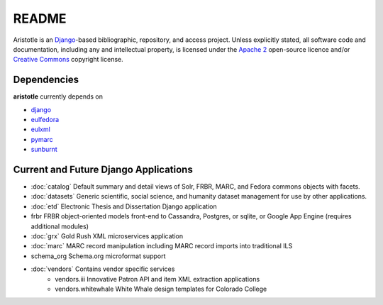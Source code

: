 README
======

Aristotle is an `Django <http://www.djangoproject.com/>`_-based 
bibliographic, repository, and access project. Unless explicitly stated, 
all software code and documentation, including any and intellectual property, 
is licensed under the `Apache 2 <http://www.apache.rog/licenses/LICENSE-2.0.html/>`_
open-source licence and/or `Creative Commons <http://creativecommons.org/>`_ 
copyright license.

Dependencies
------------

**aristotle** currently depends on

* `django <http://www.djangoproject.com/>`_
* `eulfedora <https://github.com/emory-libraries/eulfedora>`_ 
* `eulxml <https://github.com/emory-libraries/eulfedora>`_ 
* `pymarc <https://github.com/tow/sunburnt>`_
* `sunburnt <https://github.com/edsu/pymarc>`_

Current and Future Django Applications
--------------------------------------

* :doc:`catalog` Default summary and detail views of Solr, FRBR, MARC, and Fedora commons objects with facets.
* :doc:`datasets` Generic scientific, social science, and humanity dataset management for use by other applications.
* :doc:`etd`  Electronic Thesis and Dissertation Django application
* frbr FRBR object-oriented models front-end to Cassandra, Postgres, or sqlite, or Google App Engine (requires additional modules)
* :doc:`grx`  Gold Rush XML microservices application
* :doc:`marc` MARC record manipulation including MARC record imports into traditional ILS
* schema_org Schema.org microformat support
* :doc:`vendors` Contains vendor specific services
    * vendors.iii Innovative Patron API and item XML extraction applications
    * vendors.whitewhale White Whale design templates for Colorado College

